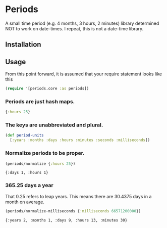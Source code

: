 * Periods

A small time period (e.g. 4 months, 3 hours, 2 minutes) library determined NOT
to work on date-times. I repeat, this is not a date-time library.

** Installation
[[https://clojars.org/com.levitanong/periods][https://img.shields.io/clojars/v/com.levitanong/periods.svg]]

** Usage
From this point forward, it is assumed that your require statement looks like this
#+begin_src clojure
(require '[periods.core :as periods])
#+end_src

*** Periods are just hash maps.
#+begin_src clojure
{:hours 25}
#+end_src

*** The keys are unabbreviated and plural.
#+begin_src clojure
(def period-units
  [:years :months :days :hours :minutes :seconds :milliseconds])
#+end_src

*** Normalize periods to be proper.
#+begin_src clojure :exports both :results pp
(periods/normalize {:hours 25})
#+end_src

#+RESULTS:
: {:days 1, :hours 1}

*** 365.25 days a year
That 0.25 refers to leap years. This means there are 30.4375 days in a month on
average.
#+begin_src clojure :exports both :results pp
(periods/normalize-milliseconds {:milliseconds 66571200000})
#+end_src

#+RESULTS:
: {:years 2, :months 1, :days 9, :hours 13, :minutes 30}
